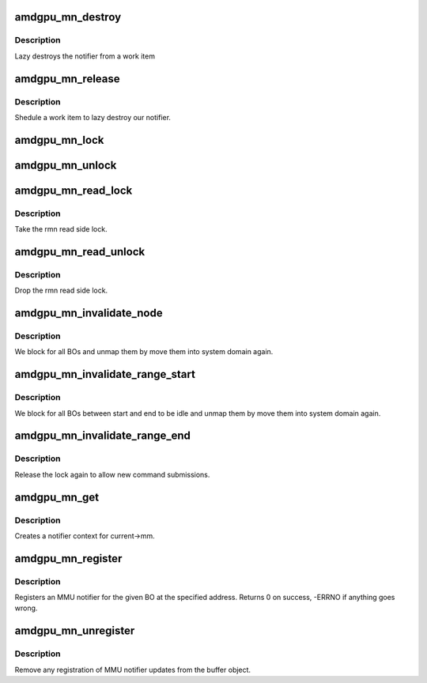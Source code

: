.. -*- coding: utf-8; mode: rst -*-
.. src-file: drivers/gpu/drm/amd/amdgpu/amdgpu_mn.c

.. _`amdgpu_mn_destroy`:

amdgpu_mn_destroy
=================

.. c:function:: void amdgpu_mn_destroy(struct work_struct *work)

    destroy the rmn

    :param struct work_struct \*work:
        previously sheduled work item

.. _`amdgpu_mn_destroy.description`:

Description
-----------

Lazy destroys the notifier from a work item

.. _`amdgpu_mn_release`:

amdgpu_mn_release
=================

.. c:function:: void amdgpu_mn_release(struct mmu_notifier *mn, struct mm_struct *mm)

    callback to notify about mm destruction

    :param struct mmu_notifier \*mn:
        the mm this callback is about

    :param struct mm_struct \*mm:
        *undescribed*

.. _`amdgpu_mn_release.description`:

Description
-----------

Shedule a work item to lazy destroy our notifier.

.. _`amdgpu_mn_lock`:

amdgpu_mn_lock
==============

.. c:function:: void amdgpu_mn_lock(struct amdgpu_mn *mn)

    take the write side lock for this mn

    :param struct amdgpu_mn \*mn:
        *undescribed*

.. _`amdgpu_mn_unlock`:

amdgpu_mn_unlock
================

.. c:function:: void amdgpu_mn_unlock(struct amdgpu_mn *mn)

    drop the write side lock for this mn

    :param struct amdgpu_mn \*mn:
        *undescribed*

.. _`amdgpu_mn_read_lock`:

amdgpu_mn_read_lock
===================

.. c:function:: void amdgpu_mn_read_lock(struct amdgpu_mn *rmn)

    take the rmn read lock

    :param struct amdgpu_mn \*rmn:
        our notifier

.. _`amdgpu_mn_read_lock.description`:

Description
-----------

Take the rmn read side lock.

.. _`amdgpu_mn_read_unlock`:

amdgpu_mn_read_unlock
=====================

.. c:function:: void amdgpu_mn_read_unlock(struct amdgpu_mn *rmn)

    drop the rmn read lock

    :param struct amdgpu_mn \*rmn:
        our notifier

.. _`amdgpu_mn_read_unlock.description`:

Description
-----------

Drop the rmn read side lock.

.. _`amdgpu_mn_invalidate_node`:

amdgpu_mn_invalidate_node
=========================

.. c:function:: void amdgpu_mn_invalidate_node(struct amdgpu_mn_node *node, unsigned long start, unsigned long end)

    unmap all BOs of a node

    :param struct amdgpu_mn_node \*node:
        the node with the BOs to unmap

    :param unsigned long start:
        *undescribed*

    :param unsigned long end:
        *undescribed*

.. _`amdgpu_mn_invalidate_node.description`:

Description
-----------

We block for all BOs and unmap them by move them
into system domain again.

.. _`amdgpu_mn_invalidate_range_start`:

amdgpu_mn_invalidate_range_start
================================

.. c:function:: void amdgpu_mn_invalidate_range_start(struct mmu_notifier *mn, struct mm_struct *mm, unsigned long start, unsigned long end)

    callback to notify about mm change

    :param struct mmu_notifier \*mn:
        the mm this callback is about

    :param struct mm_struct \*mm:
        *undescribed*

    :param unsigned long start:
        start of updated range

    :param unsigned long end:
        end of updated range

.. _`amdgpu_mn_invalidate_range_start.description`:

Description
-----------

We block for all BOs between start and end to be idle and
unmap them by move them into system domain again.

.. _`amdgpu_mn_invalidate_range_end`:

amdgpu_mn_invalidate_range_end
==============================

.. c:function:: void amdgpu_mn_invalidate_range_end(struct mmu_notifier *mn, struct mm_struct *mm, unsigned long start, unsigned long end)

    callback to notify about mm change

    :param struct mmu_notifier \*mn:
        the mm this callback is about

    :param struct mm_struct \*mm:
        *undescribed*

    :param unsigned long start:
        start of updated range

    :param unsigned long end:
        end of updated range

.. _`amdgpu_mn_invalidate_range_end.description`:

Description
-----------

Release the lock again to allow new command submissions.

.. _`amdgpu_mn_get`:

amdgpu_mn_get
=============

.. c:function:: struct amdgpu_mn *amdgpu_mn_get(struct amdgpu_device *adev)

    create notifier context

    :param struct amdgpu_device \*adev:
        amdgpu device pointer

.. _`amdgpu_mn_get.description`:

Description
-----------

Creates a notifier context for current->mm.

.. _`amdgpu_mn_register`:

amdgpu_mn_register
==================

.. c:function:: int amdgpu_mn_register(struct amdgpu_bo *bo, unsigned long addr)

    register a BO for notifier updates

    :param struct amdgpu_bo \*bo:
        amdgpu buffer object

    :param unsigned long addr:
        userptr addr we should monitor

.. _`amdgpu_mn_register.description`:

Description
-----------

Registers an MMU notifier for the given BO at the specified address.
Returns 0 on success, -ERRNO if anything goes wrong.

.. _`amdgpu_mn_unregister`:

amdgpu_mn_unregister
====================

.. c:function:: void amdgpu_mn_unregister(struct amdgpu_bo *bo)

    unregister a BO for notifier updates

    :param struct amdgpu_bo \*bo:
        amdgpu buffer object

.. _`amdgpu_mn_unregister.description`:

Description
-----------

Remove any registration of MMU notifier updates from the buffer object.

.. This file was automatic generated / don't edit.

